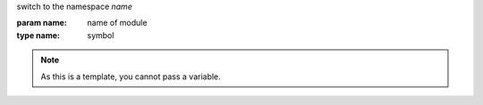 switch to the namespace `name`

:param name: name of module
:type name: symbol

.. note::

   As this is a template, you cannot pass a variable.
